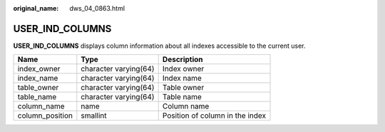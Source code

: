 :original_name: dws_04_0863.html

.. _dws_04_0863:

USER_IND_COLUMNS
================

**USER_IND_COLUMNS** displays column information about all indexes accessible to the current user.

=============== ===================== ===============================
Name            Type                  Description
=============== ===================== ===============================
index_owner     character varying(64) Index owner
index_name      character varying(64) Index name
table_owner     character varying(64) Table owner
table_name      character varying(64) Table name
column_name     name                  Column name
column_position smallint              Position of column in the index
=============== ===================== ===============================
